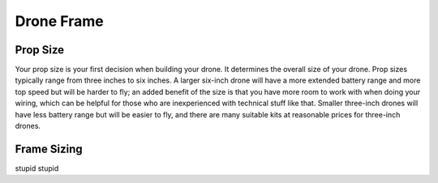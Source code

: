 Drone Frame
===========

Prop Size
---------
Your prop size is your first decision when building your drone. It determines the overall size of your drone. Prop sizes typically range from three inches to six inches. A larger six-inch drone will have a more extended battery range and more top speed but will be harder to fly; an added benefit of the size is that you have more room to work with when doing your wiring, which can be helpful for those who are inexperienced with technical stuff like that. Smaller three-inch drones will have less battery range but will be easier to fly, and there are many suitable kits at reasonable prices for three-inch drones. 

Frame Sizing
------------
stupid stupid
